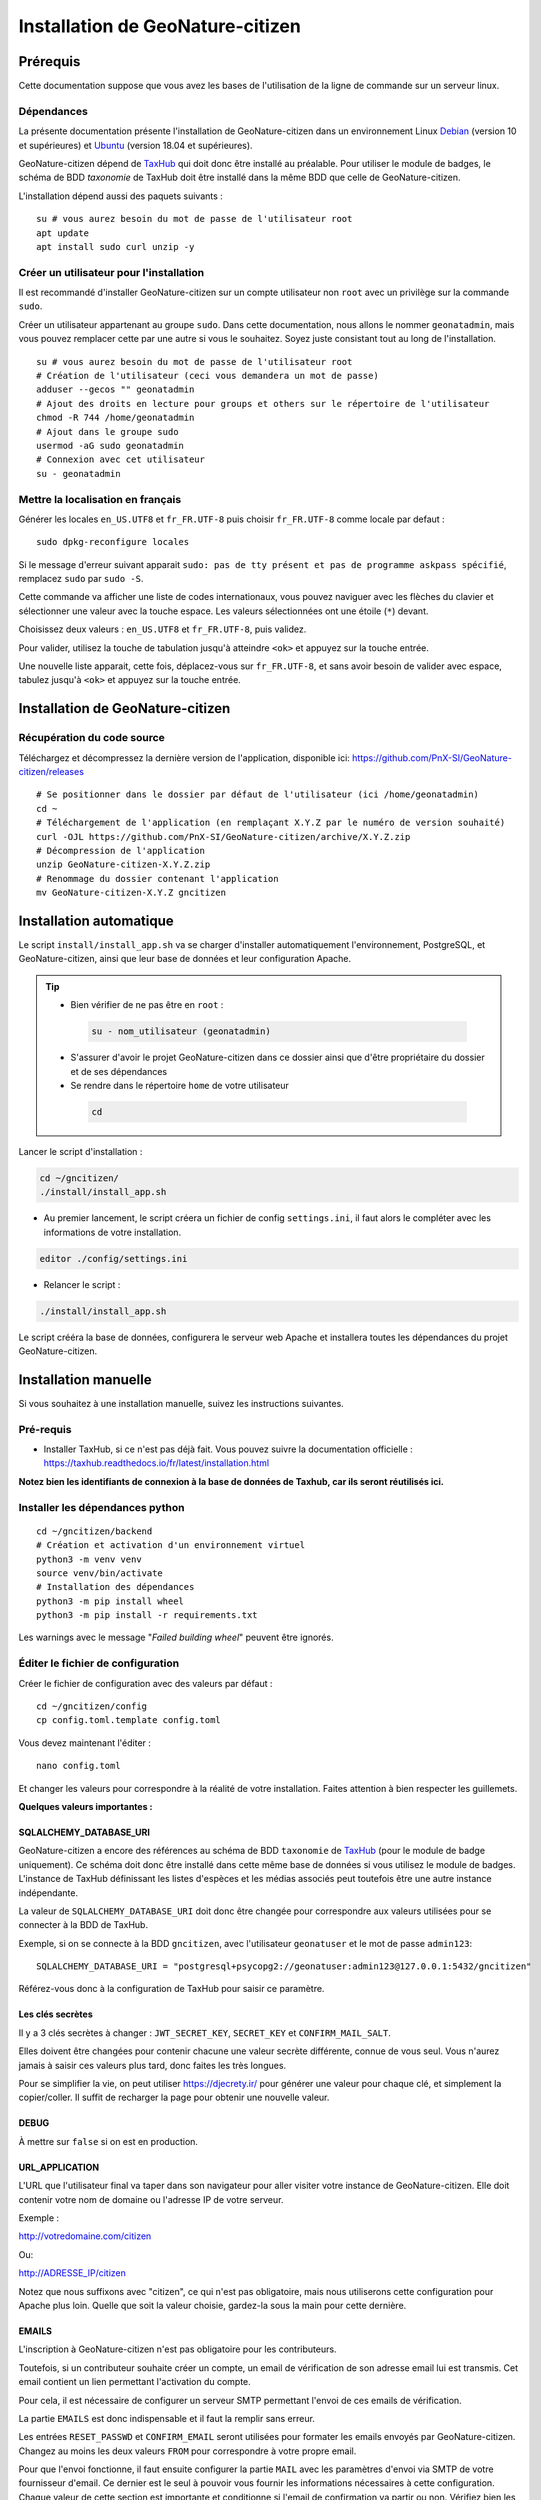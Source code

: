 ====================================
Installation de GeoNature-citizen
====================================

.. highlight:: sh
.. _TaxHub: https://github.com/PnX-SI/TaxHub/
.. _Debian: https://www.debian.org
.. _Ubuntu: https://ubuntu.com



Prérequis
=========

Cette documentation suppose que vous avez les bases de l'utilisation de la ligne de commande sur un serveur linux.

Dépendances
-----------

La présente documentation présente l'installation de GeoNature-citizen dans un environnement Linux Debian_ (version 10 et supérieures) et Ubuntu_ (version 18.04 et supérieures).

GeoNature-citizen dépend de TaxHub_ qui doit donc être installé au préalable.
Pour utiliser le module de badges, le schéma de BDD `taxonomie` de TaxHub doit être installé dans la même BDD que celle de GeoNature-citizen.

L'installation dépend aussi des paquets suivants :

::

  su # vous aurez besoin du mot de passe de l'utilisateur root
  apt update
  apt install sudo curl unzip -y

Créer un utilisateur pour l'installation
----------------------------------------

Il est recommandé d'installer GeoNature-citizen sur un compte utilisateur non ``root`` avec un privilège sur la commande ``sudo``.

Créer un utilisateur appartenant au groupe ``sudo``. Dans cette documentation, nous allons le nommer ``geonatadmin``, mais vous pouvez remplacer cette par une autre si vous le souhaitez. Soyez juste consistant tout au long de l'installation.

::

  su # vous aurez besoin du mot de passe de l'utilisateur root
  # Création de l'utilisateur (ceci vous demandera un mot de passe)
  adduser --gecos "" geonatadmin
  # Ajout des droits en lecture pour groups et others sur le répertoire de l'utilisateur
  chmod -R 744 /home/geonatadmin
  # Ajout dans le groupe sudo
  usermod -aG sudo geonatadmin
  # Connexion avec cet utilisateur
  su - geonatadmin

Mettre la localisation en français
------------------------------------

Générer les locales ``en_US.UTF8`` et ``fr_FR.UTF-8`` puis choisir ``fr_FR.UTF-8`` comme locale par defaut :

::

  sudo dpkg-reconfigure locales

Si le message d'erreur suivant apparait ``sudo: pas de tty présent et pas de programme askpass spécifié``, remplacez ``sudo`` par ``sudo -S``.

Cette commande va afficher une liste de codes internationaux, vous pouvez naviguer avec les flèches du clavier et sélectionner une valeur avec la touche espace. Les valeurs sélectionnées ont une étoile (``*``) devant.

Choisissez deux valeurs : ``en_US.UTF8`` et ``fr_FR.UTF-8``, puis validez.

Pour valider, utilisez la touche de tabulation jusqu'à atteindre ``<ok>`` et appuyez sur la touche entrée.

Une nouvelle liste apparait, cette fois, déplacez-vous sur ``fr_FR.UTF-8``, et sans avoir besoin de valider avec espace, tabulez jusqu'à ``<ok>`` et appuyez sur la touche entrée.


Installation de GeoNature-citizen
=================================

Récupération du code source
---------------------------

Téléchargez et décompressez la dernière version de l'application, disponible ici: https://github.com/PnX-SI/GeoNature-citizen/releases

::

  # Se positionner dans le dossier par défaut de l'utilisateur (ici /home/geonatadmin)
  cd ~
  # Téléchargement de l'application (en remplaçant X.Y.Z par le numéro de version souhaité)
  curl -OJL https://github.com/PnX-SI/GeoNature-citizen/archive/X.Y.Z.zip
  # Décompression de l'application
  unzip GeoNature-citizen-X.Y.Z.zip
  # Renommage du dossier contenant l'application
  mv GeoNature-citizen-X.Y.Z gncitizen


Installation automatique
========================

Le script ``install/install_app.sh`` va se charger d'installer automatiquement l'environnement, PostgreSQL, et GeoNature-citizen,
ainsi que leur base de données et leur configuration Apache.

.. tip::

 - Bien vérifier de ne pas être en ``root`` :

  .. code-block:: bash

    su - nom_utilisateur (geonatadmin)

 - S'assurer d'avoir le projet GeoNature-citizen dans ce dossier ainsi que d'être propriétaire du dossier et de ses dépendances

 - Se rendre dans le répertoire ``home`` de votre utilisateur

  .. code-block:: bash

    cd

Lancer le script d'installation :

.. code-block:: bash

  cd ~/gncitizen/
  ./install/install_app.sh

- Au premier lancement, le script créera un fichier de config ``settings.ini``, il faut alors le compléter avec les informations de votre installation.

.. code-block:: bash

  editor ./config/settings.ini

- Relancer le script :

.. code-block:: bash

  ./install/install_app.sh

Le script crééra la base de données, configurera le serveur web Apache et installera toutes les dépendances du projet GeoNature-citizen.


Installation manuelle
=====================

Si vous souhaitez à une installation manuelle, suivez les instructions suivantes.

Pré-requis
----------

- Installer TaxHub, si ce n'est pas déjà fait. Vous pouvez suivre la documentation officielle : https://taxhub.readthedocs.io/fr/latest/installation.html

**Notez bien les identifiants de connexion à la base de données de Taxhub, car ils seront réutilisés ici.**

Installer les dépendances python
--------------------------------

::

  cd ~/gncitizen/backend
  # Création et activation d'un environnement virtuel
  python3 -m venv venv
  source venv/bin/activate
  # Installation des dépendances
  python3 -m pip install wheel
  python3 -m pip install -r requirements.txt

Les warnings avec le message "`Failed building wheel`" peuvent être ignorés.

Éditer le fichier de configuration
----------------------------------

Créer le fichier de configuration avec des valeurs par défaut :

::

  cd ~/gncitizen/config
  cp config.toml.template config.toml

Vous devez maintenant l'éditer :

::

  nano config.toml

Et changer les valeurs pour correspondre à la réalité de votre installation. Faites attention à bien respecter les guillemets.

**Quelques valeurs importantes :**

SQLALCHEMY_DATABASE_URI
~~~~~~~~~~~~~~~~~~~~~~~

GeoNature-citizen a encore des références au schéma de BDD ``taxonomie`` de TaxHub_ (pour le module de badge uniquement).
Ce schéma doit donc être installé dans cette même base de données si vous utilisez le module de badges.
L'instance de TaxHub définissant les listes d'espèces et les médias associés peut toutefois être une autre instance indépendante.

La valeur de ``SQLALCHEMY_DATABASE_URI`` doit donc être changée pour correspondre aux valeurs utilisées pour se connecter à la BDD de TaxHub.

Exemple, si on se connecte à la BDD ``gncitizen``, avec l'utilisateur ``geonatuser`` et le mot de passe ``admin123``:

::

  SQLALCHEMY_DATABASE_URI = "postgresql+psycopg2://geonatuser:admin123@127.0.0.1:5432/gncitizen"

Référez-vous donc à la configuration de TaxHub pour saisir ce paramètre.


Les clés secrètes
~~~~~~~~~~~~~~~~~

Il y a 3 clés secrètes à changer : ``JWT_SECRET_KEY``, ``SECRET_KEY`` et ``CONFIRM_MAIL_SALT``.

Elles doivent être changées pour contenir chacune une valeur secrète différente, connue de vous seul. Vous n'aurez jamais à saisir ces valeurs plus tard, donc faites les très longues.

Pour se simplifier la vie, on peut utiliser https://djecrety.ir/ pour générer une valeur pour chaque clé, et simplement la copier/coller. Il suffit de recharger la page pour obtenir une nouvelle valeur.

DEBUG
~~~~~

À mettre sur ``false`` si on est en production.

URL_APPLICATION
~~~~~~~~~~~~~~~

L'URL que l'utilisateur final va taper dans son navigateur pour aller visiter votre instance de GeoNature-citizen. Elle doit contenir votre nom de domaine ou l'adresse IP de votre serveur.

Exemple :

http://votredomaine.com/citizen

Ou:

http://ADRESSE_IP/citizen

Notez que nous suffixons avec "citizen", ce qui n'est pas obligatoire, mais nous utiliserons cette configuration pour Apache plus loin. Quelle que soit la valeur choisie, gardez-la sous la main pour cette dernière.

EMAILS
~~~~~~

L'inscription à GeoNature-citizen n'est pas obligatoire pour les contributeurs.

Toutefois, si un contributeur souhaite créer un compte, un email de vérification de son adresse email lui est transmis. Cet email contient un lien permettant l'activation du compte.

Pour cela, il est nécessaire de configurer un serveur SMTP permettant l'envoi de ces emails de vérification.

La partie ``EMAILS`` est donc indispensable et il faut la remplir sans erreur.

Les entrées ``RESET_PASSWD`` et ``CONFIRM_EMAIL`` seront utilisées pour formater les emails envoyés par GeoNature-citizen. Changez au moins les deux valeurs ``FROM`` pour correspondre à votre propre email.

Pour que l'envoi fonctionne, il faut ensuite configurer la partie ``MAIL`` avec les paramètres d'envoi via SMTP de votre fournisseur d'email. Ce dernier est le seul à pouvoir vous fournir les informations nécessaires à cette configuration. Chaque valeur de cette section est importante et conditionne si l'email de confirmation va partir ou non. Vérifiez bien les fautes de frappe, et faites-vous aider par quelqu'un qui a l'habitude de configurer l'envoi d'email (via thunderbird, outlook, etc.) si vous le pouvez.

Il faut également bien renseigner la variable ``URL_APPLICATION`` qui est utilisée pour générer l'adresse du lien d'activation du compte.

Attention, Gmail peut être _particulièrement_ difficile à configurer, car il faut aller sur son compte Google pour changer les paramètres de sécurité. Utilisez un autre service si vous le pouvez.

Pour activer un compte manuellement, il est possible de lancer une inscription via le site, et, même sans recevoir l'email, de changer la valeur de la colonne ``active`` du compte utilisateur dans la table ``t_users``. Cela peut permettre de tester le reste de l'installation même si la partie email n'est pas encore prête.

Pour essayer de comprendre pourquoi un email n'est pas envoyé, on peut regarder les erreurs présentes dans ``Geonature-Citizen/var/log/gn_errors.log`` intitulées "*send confirm_email failled.*"

Voici un exemple de configuration avec office365 :

.. code-block:: text

  [RESET_PASSWD]
    SUBJECT = "Changement de votre mot de passe"
    FROM = 'monnom@mondomaine.fr'
    TEXT_TEMPLATE = '''
    Bonjour,\r\nVoici votre nouveau mot de passe :\r\n{passwd}\r\n"{app_url}
    '''
    HTML_TEMPLATE = '''
    Bonjour,<br /><br />Voici votre nouveau mot de passe :<br />
    {passwd}
    <br /><br />"
    <a href="{app_url}">Connexion</a>'
    '''


  [CONFIRM_EMAIL]
    SUBJECT = "Activez votre compte"
    FROM = 'monnom@mondomaine.fr'
    HTML_TEMPLATE = '''<p> Bonjour,</p><br /><p>Nous vous confirmons que votre compte a bien été créé.</p>
     <p> Afin d'activer votre compte veuillez <a href="{activate_url}">cliquer ici.</a>
     <p>Nous vous souhaitons la bienvenue sur notre site.</p><br />
     <p>Bien à vous.</p>
    '''


  [MAIL]
    MAIL_USE_SSL = false
    MAIL_HOST = 'smtp.office365.com'
    MAIL_PORT = 587   # mandatory SSL port
    MAIL_AUTH_LOGIN = 'monnom@mondomaine.fr'
    MAIL_AUTH_PASSWD = 'monmotdepasse'
    MAIL_STARTTLS = true



API_ENDPOINT
~~~~~~~~~~~~

L'URL que va utiliser GeoNature-citizen pour exposer ses données. Cette valeur doit commencer comme ``URL_APPLICATION``, mais finir par ``/api`` et utiliser le même port que définit par ``API_PORT`` (5002 par défaut, vous n'avez probablement pas besoin de le changer).

Exemple :

http://votredomaine.com:5002/citizen/api

Gardez cette valeur sous la main, nous l'utiliserons dans la configuration Apache plus loin.

Authentification Mapbox
~~~~~~~~~~~~~~~~~~~~~~~

Si vous avez des identifiants Mapbox, inscrivez-les dans ``MAPBOX_MAP_ID`` et ``MAPBOX_ACCESS_TOKEN``. Ils sont utilisés pour afficher des fonds de carte dans la partie administration des programmes.

Installation du backend et de la base des données
-------------------------------------------------

Générer les schémas de GeoNature-citizen
~~~~~~~~~~~~~~~~~~~~~~~~~~~~~~~~~~~~~~~~

::

    # Assurez vous de bien être toujours connecté en tant que geonatadmin
    # avec le venv activé avant de lancer cette étape
    sudo chown geonatadmin:geonatadmin /home/geonatadmin/gncitizen/ -R
    cd ~/gncitizen/backend
    export FLASK_ENV=development; export FLASK_DEBUG=1; export FLASK_RUN_PORT=5002; export FLASK_APP=wsgi;
    python -m flask db upgrade


Mettre en place le système de badge
------------------------------------------------------

::

  mkdir ~/gncitizen/media
  cp -v ~/gncitizen/frontend/src/assets/badges_* ~/gncitizen/media/

Vous pouvez aussi optionnellement modifier le fichier ``~/gncitizen/config/badges_config.py`` pour changer les noms, images et nombre d'observations minimum pour obtenir les badges, par programme.


Installation du frontend
------------------------------------------------------

Installer l'environnement javascript
~~~~~~~~~~~~~~~~~~~~~~~~~~~~~~~~~~~~~~~~~~~~~~~~~~~

::

  cd ~/gncitizen/frontend/
  curl -o- https://raw.githubusercontent.com/nvm-sh/nvm/v0.40.3/install.sh | bash
  source ~/.bashrc
  nvm install
  npm install


Éditer la conf et les fichiers de personnalisation
~~~~~~~~~~~~~~~~~~~~~~~~~~~~~~~~~~~~~~~~~~~~~~~~~~~

De nombreux fichiers peuvent être configurés ou personnalisés côté frontend. Ils sont nommés avec l'extension ``.template``, et il est nécessaire de les copier une fois sans cette extension pour avoir des fichiers de base sur lesquels travailler :

::

  cd ~/gncitizen/frontend/
  find . -iname "*.template" -exec bash -c 'for x; do cp -n "$x" "${x/.template/}"; done' _ {} +

Ces commandes vont créer les fichiers de configuration comme :

::

  src/conf/app.config.ts # configuration du front ends: URL, ports, messages, etc
  src/conf/map.config.ts # tiles de carte

Une modification courante est de changer ``details_espece_url`` dans ``app.config.ts`` pour faire pointer l'adresse vers un autre service. Attention à garder ``cd_nom`` à la fin.

Il y a aussi des feuilles de style qui permettent de personnaliser la mise en page de certaines pages :

::

  src/custom/custom.css # tout le site
  src/custom/footer/footer.css # pied de page
  src/custom/home/home.css # acceuil
  src/custom/about/about.css # à propos

Et des patrons HTML qui permettent de changer le contenu de certaines pages :

::

  src/custom/about/about.html # a propos
  src/custom/footer/footer.html # pied de page
  src/custom/home/home.html # accueil

Vous pouvez modifier ces fichiers, leur contenu apparaitra sur le site.

Servir l'application en mode monopage
~~~~~~~~~~~~~~~~~~~~~~~~~~~~~~~~~~~~~

Faire le build du code du frontend
+++++++++++++++++++++++++++++++++++++++++++++++++++++++++++++++

Après chaque modification sur un des éléments qui concerne le frontend, il faut relancer le processus de build :

::

  cd ~/gncitizen/frontend/
  npm run build:i18n-ssr

Si vous souhaitez que l'application soit disponible depuis un chemin spécifique (ex: ``mondomaine.org/citizen``), remplacez la dernière commande par

::

  npm run build:i18n-ssr --base-href=/citizen/


Lancement des services
++++++++++++++++++++++

Copiez le fichier de service ``supervisor`` (``./install/supervisor/gncitizen_api-service.conf``) dans ``/etc/supervisor/conf.d/``.

Personnalisez ``APP_PATH`` (chemin absolu vers le dossier de GeoNature-citizen) et ``SYSUSER`` (utilisateur système)

Puis lancez le chargement du service :

::

  sudo chown geonatadmin:geonatadmin ~/gncitizen/ -R
  sudo supervisorctl reload


Configuration d'Apache
++++++++++++++++++++++

Voici un exemple de fichier de configuration Apache, qu'il faudra adapter à votre cas d'usage.
Si vous souhaitez que l'application soit disponible depuis un chemin spécifique (ex: ``mondomaine.org/citizen``), pensez à décommenter la ligne ``Alias``


::

  <VirtualHost *:80>

    ServerName mondomaine.org
    # Les logs sont sockés dans /var/log/apache2
    ErrorLog ${APACHE_LOG_DIR}/error.log
    CustomLog ${APACHE_LOG_DIR}/access.log combined

    # Les fichiers statiques tels que les images, le js et le css sont servis
    # via 4 routes:
    # - / -> ./frontend/dist/browser/, Ex: /index.html
    # - /assets/ -> ./frontend/dist/browser/assets, Ex: /assets/default_program.jpg
    # - /citizen/api/media/ (apache) -> ./frontend/dist/browser/assets, Ex: /citizen/api/media/logo.png
    # - /citizen/api/media/ (served by python) -> ./media/, Ex: /api/media/obstax_60612_1_20200822_125238.png
    # Le fichier essaye donc d'accomoder ces routes

    # Tout ce qui arrive sur / va dans DocumentRoot, et donc tous les fichiers
    # statiques sont par défaut pris dans ce dossier
    DocumentRoot /home/geonatadmin/gncitizen/frontend/dist/browser/
    # Si vous souhaitez que l'application soit disponible depuis un chemin spécifique (ex: `mondomaine.org/citizen`), décommentez la ligne suivante
    #Alias /citizen "/home/geonatadmin/gncitizen/frontend/dist/browser/"

    <Directory /home/geonatadmin/gncitizen/frontend/dist/browser/>
        Require all granted
    </Directory>

    # si aucun fichier n'est demandé, servir index.html
    FallbackResource /index.html
    ErrorDocument 404 /index.html

    # Les demandes qui arrivent sur /citizen/api/media/ peuvent correspondre soit
    # à un fichier dans le dossier assets, soit à un une demande de fichier à l'API.
    # Dans un premier temps, on vérifie que le fichier existe dans assets, et si
    # oui, on réécrit l'URL pour le servir.
    RewriteEngine on
    RewriteCond "%{DOCUMENT_ROOT}/assets/$1" -f
    RewriteRule "^/citizen/api/media/(.*)" "/assets/$1"

    # Si on arrive ici, c'est qu'il n'existe pas de fichier dans assets portant
    # ce nom, dans ce cas on redirige tout vers l'API

    # Les ports utilisés pour ces 3 Locations doivent correspondre aux ports
    # utilisés par ces services.

    <Location /citizen/api>
      ProxyPass http://127.0.0.1:5002/api retry=0
      ProxyPassReverse  http://127.0.0.1:5002/api
    </Location>

    # La suite de la configuration ne concerne plus les fichiers statiques
    # mais passe simplement les requêtes à un des 3 services

    # Chemin de taxhub
    <Location /taxhub>
    ProxyPass  http://127.0.0.1:5000/ retry=0
    ProxyPassReverse  http://127.0.0.1:5000/
    </Location>


  </VirtualHost>

Ce fichier se met dans sites-available, par exemple ``/etc/apache2/sites-available/citizen.conf``. Il faut ensuite faire un lien symbolique vers sites-enabled :

::

  sudo a2ensite citizen.conf

On vérifie la configuration d'Apache :

::

  sudo apachectl -t

Si tout est OK, alors on redémarre le service Apache :

::

  sudo service apache2 restart


Servir l'application en mode rendu côté serveur (*SSR = Server side rendering*)
~~~~~~~~~~~~~~~~~~~~~~~~~~~~~~~~~~~~~~~~~~~~~~~~~~~~~~~~~~~~~~~~~~~~~~~~~~~~~~~

Lancement des services
++++++++++++++++++++++

Copiez les fichiers de service ``supervisor`` (``./install/supervisor/*.conf``) dans ``/etc/supervisor/conf.d/``.

Personnalisez ``APP_PATH`` (chemin absolu vers le dossier de GeoNature-citizen) et ``SYSUSER`` (utilisateur système)

Puis lancez le chargement du service :

::

  sudo chown geonatadmin:geonatadmin ~/gncitizen/ -R
  sudo supervisorctl reload


Configuration d'Apache
++++++++++++++++++++++

Voici un exemple de fichier de configuration Apache, qu'il faudra adapter à votre cas d'usage.

.. code-block:: apacheconf

  <VirtualHost *:80>

    ServerName mondomaine.org
    # Les logs sont sockés dans /var/log/apache2
    ErrorLog ${APACHE_LOG_DIR}/error.log
    CustomLog ${APACHE_LOG_DIR}/access.log combined

    # Les fichiers statiques tels que les images, le js et le css sont servis
    # via 4 routes:
    # - / -> ./frontend/dist/browser/, Ex: /index.html
    # - /assets/ -> ./frontend/dist/browser/assets, Ex: /assets/default_program.jpg
    # - /citizen/api/media/ (apache) -> ./frontend/dist/browser/assets, Ex: /citizen/api/media/logo.png
    # - /citizen/api/media/ (served by python) -> ./media/, Ex: /api/media/obstax_60612_1_20200822_125238.png
    # Le fichier essaye donc d'accomoder ces routes

    # Tout ce qui arrive sur / va dans DocumentRoot, et donc tous les fichiers
    # statiques sont par défaut pris dans ce dossier

    # Les demandes qui arrivent sur /citizen/api/media/ peuvent correspondre soit
    # à un fichier dans le dossier assets, soit à un une demande de fichier à l'API.
    # Dans un premier temps, on vérifie que le fichier existe dans assets, et si
    # oui, on réécrit l'URL pour le servir.
    RewriteEngine on
    RewriteCond "%{DOCUMENT_ROOT}/assets/$1" -f
    RewriteRule "^/citizen/api/media/(.*)" "/assets/$1"

    # Si on arrive ici, c'est qu'il n'existe pas de fichier dans assets portant
    # ce nom, dans ce cas on redirige tout vers l'API

    # Les ports utilisés pour ces 3 Locations doivent correspondre aux ports
    # utilisés par ces services.

    # Chemin de GeoNature-citizen (frontend)
    <Location />
      ProxyPass http://127.0.0.1:4000/ retry=0
      ProxyPassReverse  http://127.0.0.1:4000/
    </Location>


    # Chemin de GeoNature-citizen (API)
    <Location /citizen/api>
      ProxyPass http://127.0.0.1:5002/api retry=0
      ProxyPassReverse  http://127.0.0.1:5002/api
    </Location>


    # La suite de la configuration ne concerne plus les fichiers statiques
    # mais passe simplement les requêtes à un des 3 services


    # Chemin de l'interface web de taxhub
    <Location /taxhub>
    ProxyPass  http://127.0.0.1:5000/ retry=0
    ProxyPassReverse  http://127.0.0.1:5000/
    </Location>

  </VirtualHost>

Ce fichier se met dans sites-available, par exemple `/etc/apache2/sites-available/citizen.conf`. Il faut ensuite faire un lien symbolique vers sites-enabled :

::

  sudo a2ensite citizen.conf

On vérifie la configuration d'Apache :

::

  sudo apachectl -t

Si tout est OK, alors on redémarre le service Apache :

::

  sudo service apache2 restart



Sécuriser l'interface d'administration
++++++++++++++++++++++++++++++++++++++

L'interface d'administration de GeoNature-citizen n'est par défaut pas sécurisée. Sa sécurisation passe par une configuration spécifique du serveur Apache2.


::

  mkdir -p /etc/apache2/passwd
  htpasswd -c /etc/apache2/passwd/gncitizen admin

Puis ajouter les lignes suivantes dans la configuration Apache2 du site (``nano /etc/apache2/sites-available/citizen.conf``), après le bloc  ``<Location /citizen/api>...</Location>``.


::

    # Sécurisation du chemin du backoffice
    <Location /citizen/api/admin>
    AuthType Basic
    AuthName "Restricted Area"
    AuthBasicProvider file
    AuthUserFile "/etc/apache2/passwd/gncitizen"
    Require user admin
    </Location>
